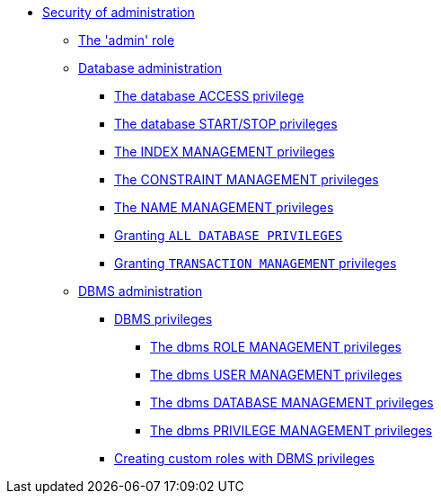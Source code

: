 * <<administration-security-administration, Security of administration>>
** <<administration-security-administration-introduction, The 'admin' role>>
** <<administration-security-administration-database-privileges, Database administration>>
*** <<administration-security-administration-database-access, The database ACCESS privilege>>
*** <<administration-security-administration-database-startstop, The database START/STOP privileges>>
*** <<administration-security-administration-database-indexes, The INDEX MANAGEMENT privileges>>
*** <<administration-security-administration-database-constraints, The CONSTRAINT MANAGEMENT privileges>>
*** <<administration-security-administration-database-tokens, The NAME MANAGEMENT privileges>>
*** <<administration-security-administration-database-all, Granting `ALL DATABASE PRIVILEGES`>>
*** <<administration-security-administration-database-transaction, Granting `TRANSACTION MANAGEMENT` privileges>>
** <<administration-security-administration-dbms-privileges, DBMS administration>>
*** <<administration-security-administration-dbms-privileges-intro, DBMS privileges>>
**** <<administration-security-administration-dbms-privileges-role-management, The dbms ROLE MANAGEMENT privileges>>
**** <<administration-security-administration-dbms-privileges-user-management, The dbms USER MANAGEMENT privileges>>
**** <<administration-security-administration-dbms-privileges-database-management, The dbms DATABASE MANAGEMENT privileges>>
**** <<administration-security-administration-dbms-privileges-privilege-management, The dbms PRIVILEGE MANAGEMENT privileges>>
*** <<administration-security-administration-dbms-custom, Creating custom roles with DBMS privileges>>
